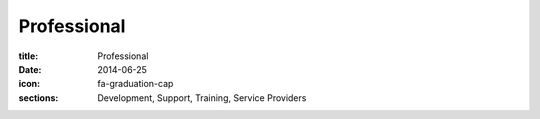 Professional
============

:title: Professional
:date: 2014-06-25
:icon: fa-graduation-cap
:sections: Development, Support, Training, Service Providers